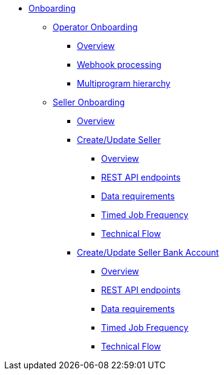 * xref:operator.adoc[Onboarding]
** xref:operator.adoc#_operator_onboarding[Operator Onboarding]
*** xref:operator.adoc#_overview[Overview]
*** xref:operator.adoc#_webhook_processing[Webhook processing]
*** xref:operator.adoc#_multi_program_hierarchy[Multiprogram hierarchy]
** xref:seller.adoc#_seller_onboarding[Seller Onboarding]
*** xref:seller.adoc#_overview[Overview]
*** xref:seller.adoc#_createupdate_seller[Create/Update Seller]
**** xref:seller.adoc#_overview_2[Overview]
**** xref:seller.adoc#_rest_api_endpoints[REST API endpoints]
**** xref:seller.adoc#_data_requirements[Data requirements]
**** xref:seller.adoc#_timed_job_frequency[Timed Job Frequency]
**** xref:seller.adoc#_technical_flow[Technical Flow]
*** xref:seller.adoc#_createupdate_seller_bank_account[Create/Update Seller Bank Account]
**** xref:seller.adoc#_overview_3[Overview]
**** xref:seller.adoc#_rest_api_endpoints_2[REST API endpoints]
**** xref:seller.adoc#_data_requirements_2[Data requirements]
**** xref:seller.adoc#_timed_job_frequency_2[Timed Job Frequency]
**** xref:seller.adoc#_technical_flow_2[Technical Flow]

